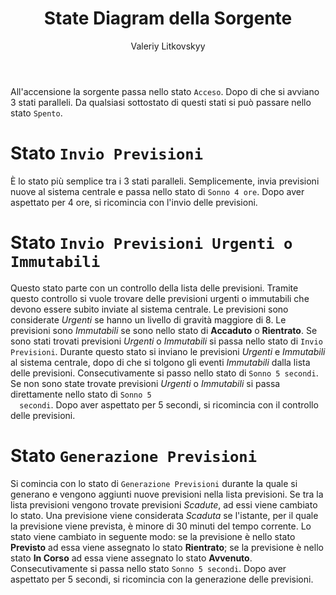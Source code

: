 #+TITLE: State Diagram della Sorgente
#+AUTHOR: Valeriy Litkovskyy

All'accensione la sorgente passa nello stato ~Acceso~.  Dopo di che si avviano 3
stati paralleli.  Da qualsiasi sottostato di questi stati si può passare nello
stato ~Spento~.

* Stato ~Invio Previsioni~
  È lo stato più semplice tra i 3 stati paralleli.  Semplicemente, invia
  previsioni nuove al sistema centrale e passa nello stato di ~Sonno 4 ore~.
  Dopo aver aspettato per 4 ore, si ricomincia con l'invio delle previsioni.

* Stato ~Invio Previsioni Urgenti o Immutabili~
  Questo stato parte con un controllo della lista delle previsioni.  Tramite
  questo controllo si vuole trovare delle previsioni urgenti o immutabili che
  devono essere subito inviate al sistema centrale.  Le previsioni sono
  considerate /Urgenti/ se hanno un livello di gravità maggiore di 8.  Le
  previsioni sono /Immutabili/ se sono nello stato di *Accaduto* o *Rientrato*.
  Se sono stati trovati previsioni /Urgenti/ o /Immutabili/ si passa nello stato
  di ~Invio Previsioni~.  Durante questo stato si inviano le previsioni
  /Urgenti/ e /Immutabili/ al sistema centrale, dopo di che si tolgono gli
  eventi /Immutabili/ dalla lista delle previsioni.  Consecutivamente si passo
  nello stato di ~Sonno 5 secondi~.  Se non sono state trovate previsioni
  /Urgenti/ o /Immutabili/ si passa direttamente nello stato di ~Sonno 5
  secondi~.  Dopo aver aspettato per 5 secondi, si ricomincia con il controllo
  delle previsioni.

* Stato ~Generazione Previsioni~
  Si comincia con lo stato di ~Generazione Previsioni~ durante la quale si
  generano e vengono aggiunti nuove previsioni nella lista previsioni.  Se tra
  la lista previsioni vengono trovate previsioni /Scadute/, ad essi viene
  cambiato lo stato.  Una previsione viene considerata /Scaduta/ se l'istante,
  per il quale la previsione viene prevista, è minore di 30 minuti del tempo
  corrente.  Lo stato viene cambiato in seguente modo: se la previsione è nello
  stato *Previsto* ad essa viene assegnato lo stato *Rientrato*; se la
  previsione è nello stato *In Corso* ad essa viene assegnato lo stato
  *Avvenuto*.  Consecutivamente si passa nello stato ~Sonno 5 secondi~.  Dopo
  aver aspettato per 5 secondi, si ricomincia con la generazione delle
  previsioni.
